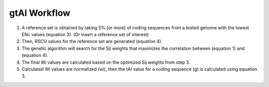 gtAI Workflow
==============


1) A reference set is obtained by taking 5% (or more) of coding sequences from a tested genome with the lowest ENc values (equation 3). (Or insert a reference set of interest)

2) Then, RSCU values for the reference set are generated (equation 4).

3) The genetic algorithm will search for the Sij weights that maximizes the correlation between (equation 1) and (equation 4).

4) The final Wi values are calculated based on the optimized Sij weights from step 3. 

5) Calculated Wi values are normalized (wi), then the tAI value for a coding sequence (g) is calculated using equation 3.

